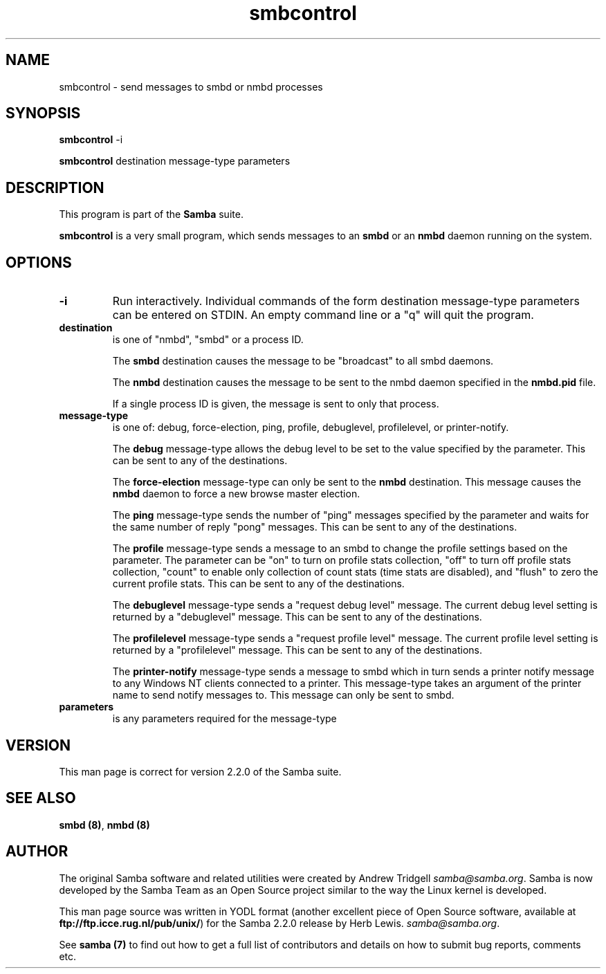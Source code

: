 .TH "smbcontrol " "1" "29 Sep 2000" "Samba" "SAMBA" 
.PP 
.SH "NAME" 
smbcontrol \- send messages to smbd or nmbd processes
.PP 
.SH "SYNOPSIS" 
.PP 
\fBsmbcontrol\fP -i
.PP 
\fBsmbcontrol\fP destination message-type parameters
.PP 
.SH "DESCRIPTION" 
.PP 
This program is part of the \fBSamba\fP suite\&.
.PP 
\fBsmbcontrol\fP is a very small program, which sends messages to an 
\fBsmbd\fP or an \fBnmbd\fP daemon 
running on the system\&.
.PP 
.SH "OPTIONS" 
.PP 
.IP 
.IP "\fB-i\fP" 
Run interactively\&. Individual commands of the form
destination message-type parameters
can be entered on STDIN\&. An empty command line or a "q" will quit the program\&.
.IP 
.IP "\fBdestination\fP" 
is one of "nmbd", "smbd" or a process ID\&.
.IP 
The \fBsmbd\fP destination causes the message to be "broadcast" to all
smbd daemons\&.
.IP 
The \fBnmbd\fP destination causes the message to be sent to the nmbd
daemon specified in the \fBnmbd\&.pid\fP file\&.
.IP 
If a single process ID is given, the message is sent to only that
process\&.
.IP 
.IP "\fBmessage-type\fP" 
is one of: debug, force-election, ping, profile,
debuglevel, profilelevel, or printer-notify\&.
.IP 
The \fBdebug\fP message-type allows the debug level to be set to the value
specified by the parameter\&. This can be sent to any of the destinations\&.
.IP 
The \fBforce-election\fP message-type can only be sent to the \fBnmbd\fP
destination\&. This message causes the \fBnmbd\fP daemon to force a
new browse master election\&.
.IP 
The \fBping\fP message-type sends the number of "ping" messages specified 
by the parameter and waits for the same number of 
reply "pong" messages\&. This can be sent to any of the destinations\&.
.IP 
The \fBprofile\fP message-type sends a message to an smbd to change the profile
settings based on the parameter\&. The parameter can be "on" to turn on
profile stats collection, "off" to turn off profile stats collection, "count"
to enable only collection of count stats (time stats are disabled), and
"flush" to zero the current profile stats\&.
This can be sent to any of the destinations\&.
.IP 
The \fBdebuglevel\fP message-type sends a "request debug level" message\&.
The current debug level setting is returned by a 
"debuglevel" message\&. This can be sent to any of the destinations\&.
.IP 
The \fBprofilelevel\fP message-type sends a "request profile level" message\&.
The current profile level setting is returned by a 
"profilelevel" message\&. This can be sent to any of the destinations\&.
.IP 
The \fBprinter-notify\fP message-type sends a message to smbd which in turn 
sends a printer notify message to any Windows NT clients connected to 
a printer\&.  This message-type takes an argument of the printer name to 
send notify messages to\&.   This message can only be sent to smbd\&.
.IP 
.IP "\fBparameters\fP" 
is any parameters required for the message-type
.IP 
.PP 
.SH "VERSION" 
.PP 
This man page is correct for version 2\&.2\&.0 of the Samba suite\&.
.PP 
.SH "SEE ALSO" 
.PP 
\fBsmbd (8)\fP, \fBnmbd (8)\fP
.PP 
.SH "AUTHOR" 
.PP 
The original Samba software and related utilities were created by
Andrew Tridgell \fIsamba@samba\&.org\fP\&. Samba is now developed
by the Samba Team as an Open Source project similar to the way the
Linux kernel is developed\&.
.PP 
This man page source was written in YODL format (another excellent piece of Open
Source software, available at
\fBftp://ftp\&.icce\&.rug\&.nl/pub/unix/\fP)
for the Samba 2\&.2\&.0 release by Herb Lewis\&.
\fIsamba@samba\&.org\fP\&.
.PP 
See \fBsamba (7)\fP to find out how to get a full
list of contributors and details on how to submit bug reports,
comments etc\&.
